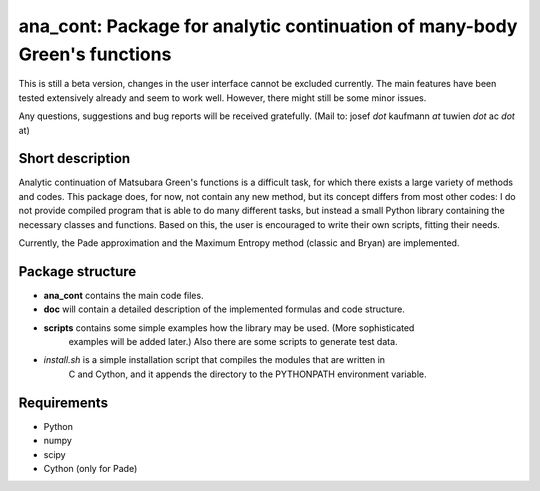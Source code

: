 ana_cont: Package for analytic continuation of many-body Green's functions
=====

This is still a beta version, changes in the user interface cannot be excluded currently.
The main features have been tested extensively already and seem to work well. However, 
there might still be some minor issues. 

Any questions, suggestions and bug reports will be received gratefully. 
(Mail to: josef *dot* kaufmann *at* tuwien *dot* ac *dot* at)

Short description
-----------------
Analytic continuation of Matsubara Green's functions is a difficult task,
for which there exists a large variety of methods and codes. 
This package does, for now, not contain any new method, but its concept
differs from most other codes: I do not provide compiled program that
is able to do many different tasks, but instead a small Python library
containing the necessary classes and functions. Based on this, the user
is encouraged to write their own scripts, fitting their needs.

Currently, the Pade approximation and the Maximum Entropy method (classic and Bryan)
are implemented. 


Package structure
-----------------
* **ana_cont** contains the main code files.
* **doc** will contain a detailed description of the implemented formulas and code structure.
* **scripts** contains some simple examples how the library may be used. (More sophisticated 
   examples will be added later.) Also there are some scripts to generate test data.
* *install.sh* is a simple installation script that compiles the modules that are written in
   C and Cython, and it appends the directory to the PYTHONPATH environment variable. 
   
Requirements
-------------

* Python
* numpy
* scipy
* Cython (only for Pade)
